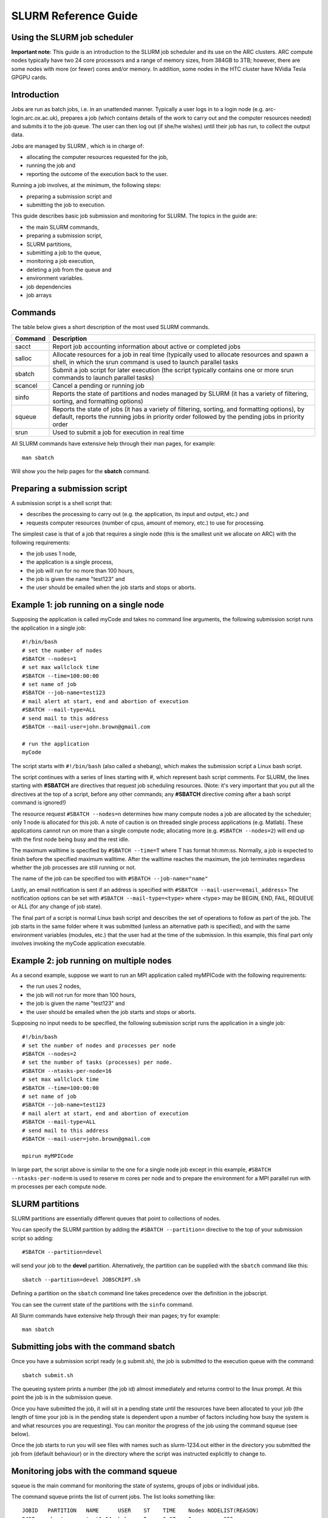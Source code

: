 SLURM Reference Guide
=====================

Using the SLURM job scheduler
-----------------------------

**Important note**:
This guide is an introduction to the SLURM job scheduler and its use on the ARC clusters. ARC compute nodes typically have two 24 core processors and a range of memory sizes,
from 384GB to 3TB; however, there are some nodes with more (or fewer) cores and/or memory. In addition, some nodes in the HTC cluster have NVidia Tesla GPGPU cards. 

Introduction
------------

Jobs are run as batch jobs, i.e. in an unattended manner. Typically a user logs in to a login node (e.g. arc-login.arc.ox.ac.uk), prepares a job (which contains details of the work to carry out and the computer resources needed) and submits it to the job queue. The user can then log out (if she/he wishes) until their job has run, to collect the output data.

Jobs are managed by SLURM , which is in charge of:

- allocating the computer resources requested for the job,
- running the job and
- reporting the outcome of the execution back to the user.

Running a job involves, at the minimum, the following steps:

- preparing a submission script and
- submitting the job to execution.

This guide describes basic job submission and monitoring for SLURM.  The topics in the guide are:

- the main SLURM commands,
- preparing a submission script,
- SLURM partitions,
- submitting a job to the queue,
- monitoring a job execution,
- deleting a job from the queue and
- environment variables.
- job dependencies
- job arrays

Commands
--------

The table below gives a short description of the most used SLURM commands.

+---------+---------------------------------------------------------------------------------------------------------------------------------------------------------------------------------------------------+
| Command | Description                                                                                                                                                                                       |
+=========+===================================================================================================================================================================================================+
| sacct   | Report job accounting information about active or completed jobs                                                                                                                                  |
+---------+---------------------------------------------------------------------------------------------------------------------------------------------------------------------------------------------------+
| salloc  | Allocate resources for a job in real time (typically used to allocate resources and spawn a shell, in which the srun command is used to launch parallel tasks                                     |
+---------+---------------------------------------------------------------------------------------------------------------------------------------------------------------------------------------------------+
| sbatch  | Submit a job script for later execution (the script typically contains one or more srun commands to launch parallel tasks)                                                                        |
+---------+---------------------------------------------------------------------------------------------------------------------------------------------------------------------------------------------------+
| scancel | Cancel a pending or running job                                                                                                                                                                   |
+---------+---------------------------------------------------------------------------------------------------------------------------------------------------------------------------------------------------+
| sinfo   | Reports the state of partitions and nodes managed by SLURM (it has a variety of filtering, sorting, and formatting options)                                                                       |
+---------+---------------------------------------------------------------------------------------------------------------------------------------------------------------------------------------------------+
| squeue  | Reports the state of jobs (it has a variety of filtering, sorting, and formatting options), by default, reports the running jobs in priority order followed by the pending jobs in priority order |
+---------+---------------------------------------------------------------------------------------------------------------------------------------------------------------------------------------------------+
| srun    | Used to submit a job for execution in real time                                                                                                                                                   |
+---------+---------------------------------------------------------------------------------------------------------------------------------------------------------------------------------------------------+


All SLURM commands have extensive help through their man pages, for example::

  man sbatch
  
Will show you the help pages for the **sbatch** command.

Preparing a submission script
-----------------------------

A submission script is a shell script that:

- describes the processing to carry out (e.g. the application, its input and output, etc.) and
- requests computer resources (number of cpus, amount of memory, etc.) to use for processing.

The simplest case is that of a job that requires a single node (this is the smallest unit we allocate on ARC) with the following requirements:

- the job uses 1 node,
- the application is a single process,
- the job will run for no more than 100 hours,
- the job is given the name "test123" and
- the user should be emailed when the job starts and stops or aborts.

Example 1: job running on a single node
---------------------------------------

Supposing the application is called myCode and takes no command line arguments, the following submission script runs the application in a single job::

    #!/bin/bash
    # set the number of nodes
    #SBATCH --nodes=1
    # set max wallclock time
    #SBATCH --time=100:00:00
    # set name of job
    #SBATCH --job-name=test123
    # mail alert at start, end and abortion of execution
    #SBATCH --mail-type=ALL
    # send mail to this address
    #SBATCH --mail-user=john.brown@gmail.com
    
    # run the application
    myCode
    
The script starts with ``#!/bin/bash`` (also called a shebang), which makes the submission script a Linux bash script.

The script continues with a series of lines starting with #, which represent bash script comments.  For SLURM, the lines starting with **#SBATCH** are directives that request job scheduling resources.  (Note: it's very important that you put all the directives at the top of a script, before any other commands; any **#SBATCH** directive coming after a bash script command is ignored!)

The resource request ``#SBATCH --nodes=n`` determines how many compute nodes a job are allocated by the scheduler; only 1 node is allocated for this job.  A note of caution is on threaded single process applications (e.g. Matlab).  These applications cannot run on more than a single compute node; allocating more (e.g. ``#SBATCH --nodes=2``) will end up with the first node being busy and the rest idle.

The maximum walltime is specified by ``#SBATCH --time=T`` where T has format hh:mm:ss.  Normally, a job is expected to finish before the specified maximum walltime.  After the walltime reaches the maximum, the job terminates regardless whether the job processes are still running or not. 

The name of the job can be specified too with ``#SBATCH --job-name="name"``

Lastly, an email notification is sent if an address is specified with ``#SBATCH --mail-user=<email_address>``  The notification options can be set with ``#SBATCH --mail-type=<type>`` where <type> may be BEGIN, END, FAIL, REQUEUE or ALL (for any change of job state).

The final part of a script is normal Linux bash script and describes the set of operations to follow as part of the job.  The job starts in the same folder where it was submitted (unless an alternative path is specified), and with the same environment variables (modules, etc.) that the user had at the time of the submission.  In this example, this final part only involves invoking the myCode application executable.

Example 2: job running on multiple nodes
----------------------------------------

As a second example, suppose we want to run an MPI application called myMPICode with the following requirements:

- the run uses 2 nodes,
- the job will not run for more than 100 hours,
- the job is given the name "test123" and
- the user should be emailed when the job starts and stops or aborts.

Supposing no input needs to be specified, the following submission script runs the application in a single job::

    #!/bin/bash
    # set the number of nodes and processes per node
    #SBATCH --nodes=2
    # set the number of tasks (processes) per node.
    #SBATCH --ntasks-per-node=16
    # set max wallclock time
    #SBATCH --time=100:00:00
    # set name of job
    #SBATCH --job-name=test123
    # mail alert at start, end and abortion of execution
    #SBATCH --mail-type=ALL
    # send mail to this address
    #SBATCH --mail-user=john.brown@gmail.com
    
    mpirun myMPICode

In large part, the script above is similar to the one for a single node job except in this example, ``#SBATCH --ntasks-per-node=m`` is used to reserve m cores per node and to
prepare the environment for a MPI parallel run with m processes per each compute node.

SLURM partitions
----------------

SLURM partitions are essentially different queues that point to collections of nodes.

You can specify the SLURM partition by adding the ``#SBATCH --partition=`` directive to the top of your submission script so adding::

  #SBATCH --partition=devel 

will send your job to the **devel** partition. Alternatively, the partition can be supplied with the ``sbatch`` command like this::

  sbatch --partition=devel JOBSCRIPT.sh
  
Defining a partition on the ``sbatch`` command line takes precedence over the definition in the jobscript.

You can see the current state of the partitions with the ``sinfo`` command. 

All Slurm commands have extensive help through their man pages; try for example::

  man sbatch

Submitting jobs with the command sbatch
---------------------------------------

Once you have a submission script ready (e.g submit.sh), the job is submitted to the execution queue with the command::

  sbatch submit.sh

The queueing system prints a number (the job id) almost immediately and returns control to the linux prompt.  At this point the job is in the submission queue.

Once you have submitted the job, it will sit in a pending state until the resources have been allocated to your job (the length of time your job is in the pending
state is dependent upon a number of factors including how busy the system is and what resources you are requesting). You can monitor the progress of the job using the
command squeue (see below).

Once the job starts to run you will see files with names such as slurm-1234.out either in the directory you submitted the job from (default behaviour) or in the directory
where the script was instructed explicitly to change to. 

Monitoring jobs with the command squeue
---------------------------------------

squeue is the main command for monitoring the state of systems, groups of jobs or individual jobs.

The command squeue prints the list of current jobs.  The list looks something like:: 

  JOBID	  PARTITION   NAME      USER    ST    TIME    Nodes NODELIST(REASON)
  2497	  short       test1.14  bob     R     0.07    1     arc-c252
  2499	  long        test1.35	mary    R     0.22    4     arc-c(200-203)
  2511	  devel       ask.for.	steve   PD    0.00    1     (Resources)

The first column gives the job ID, the second the partition (or queue) where the job was submitted, the third the name of the job (specified by the user
in the submission script) and the fourth the owner of the job.  The fifth is the status of thejob (R=running, PD=pending, CA=cancelled, CF=configuring, CG=completing,
CD=completed, F=failed). The sixth column gives the elapsed time for each particular job.  Finally, there are the number of nodes requested and the nodelist where
the job is running (or the cause that it is not running).

Some other useful squeue features include::

  -u for showing the status of all the jobs of a particular user, e.g. squeue -u bob for user bob;
  -l for showing more of the  available information;
  --start to report  the  expected  start  time  of pending jobs.
 
Read all the options for squeue on the Linux manual using the command ``man squeue`` including how to personalize the information to be displayed.

Deleting jobs with the command scancel
--------------------------------------

Use the scancel command to delete a job, for example::

  scancel 1121 
  
to delete job with ID 1121.  A user can delete his/her own jobs at any time, whether the job is pending (waiting in the queue) or running.  
A user cannot delete the jobs of another user.  Normally, there is a (small) delay between the execution of the scancel command and the time 
when the job is dequeued and killed.  Occasionally a job may not delete properly, in which case, the ARC support team can delete it upon request.

Environment variables
---------------------

At the time a job is launched into execution, Slurm defines multiple environment variables, which can be used from within the submission script to
define the correct workflow of the job.  The most useful of these environment variables are the following::

  SLURM_SUBMIT_DIR, which points to the directory where the sbatch command is issued;
  SLURM_JOB_NODELIST, which returns the list of nodes allocated to the job;
  SLURM_JOB_ID, which is a unique number Slurm assigns to a job.

In most cases,``SLURM_SUBMIT_DIR`` does not have to be used, as the job goes by default to the directory where the slurm command was issued.  This behaviour of SLURM is in contrast with other schedulers, such as Torque, which goes to the home directory of the user account.  ``SLURM_SUBMIT_DIR`` can be useful in a submission script when files must be copied to/from a specific directory that is different from the directory where the slurm command was issued.

``SLURM_JOB_ID`` is useful to tag job specific files and directories, typically output files or run directories.  For instance, the submission script line::

  myApp > $SLURM_JOB_ID.out
  
runs the application myApp and redirects the standard output to a file whose name is given by the job ID.  The job ID is a number assigned by SLURM and differs from
the character string name given to the job in the submission script by the user.

Job Dependencies
----------------

Job dependencies are used to defer the start of a job until the specified dependencies have been satisfied.

They are specified with the --dependency option to sbatch in the format::

  sbatch --dependency=<type:job_id[:job_id][,type:job_id[:job_id]]> ...

Dependency types::

  after:jobid[:jobid...]	job can begin after the specified jobs have started
  afterany:jobid[:jobid...]	job can begin after the specified jobs have terminated
  afternotok:jobid[:jobid...]	job can begin after the specified jobs have failed
  afterok:jobid[:jobid...]	job can begin after the specified jobs have run to completion with an exit code of zero

For example::

  sbatch job1.sh
  1802051
  sbatch --dependency=afterok:1802051 job2.sh
  
In the above example, job script **job1.sh** is submitted and is given a JobID of 1802051. We then submit **job2.sh** with a dependency that it only run
when job 1802051 has completed.

Job Arrays
----------

Job arrays offer a mechanism for submitting and managing collections of similar jobs quickly and easily. In general, job arrays are useful for applying the same processing routine to a collection of multiple input data files. Job arrays offer a very simple way to submit a large number of independent processing jobs.

By submitting a single job array sbatch script, a specified number of “array-tasks” will be created based on this “master” sbatch script. 

For example::

    #!/bin/bash
    #SBATCH --job-name=arrayJob
    #SBATCH --output=arrayJob_%A_%a.out
    #SBATCH --error=arrayJob_%A_%a.err
    #SBATCH --array=1-4
    #SBATCH --time=02:00:00

    # Print this sub-job's task ID
    echo "My SLURM_ARRAY_TASK_ID: " $SLURM_ARRAY_TASK_ID

    # Run "application" using input filename modified by SLURM_ARRAY_TASK_ID
    ./application input_$SLURM_ARRAY_TASK_ID.txt
    
The above example uses the ``--array=1-4`` specification to create four array tasks which run the command "application" on different input files, the filename of each being modified by the ``SLURM_ARRAY_TASK_ID`` variable. 

The ``%A_%a`` construct in the output and error file names is used to generate unique output and error files based on the master job ID (%A) and the array-task's ID (%a). In this fashion, each array-task will be able to write to its own output and error file.

For clarity, the input and output files for the above script, if submited as jobID 1802055 would be::

  JobID     --output                --error	                Application Input filename
  1802055_1	arrayJob_1802055_1.out  arrayJob_1802055_1.err  input_1.txt
  1802055_2	arrayJob_1802055_2.out  arrayJob_1802055_2.err  input_2.txt
  1802055_3	arrayJob_1802055_3.out	arrayJob_1802055_3.err	input_3.txt
  1802055_4	arrayJob_1802055_4.out	arrayJob_1802055_4.err	input_4.txt

Note: You can specifiy the ``--array`` option on the ``sbatch`` command line instead of inside the submission script. For example if the ``--array`` option was removed from the above script and the script was named **jobArray.sh** the command would be::

  sbatch --array=1-4 jobArray.sh

More information about SLURM job arrays can be found in the `Slurm Job Array Documentation <https://slurm.schedmd.com/job_array.html>`_
